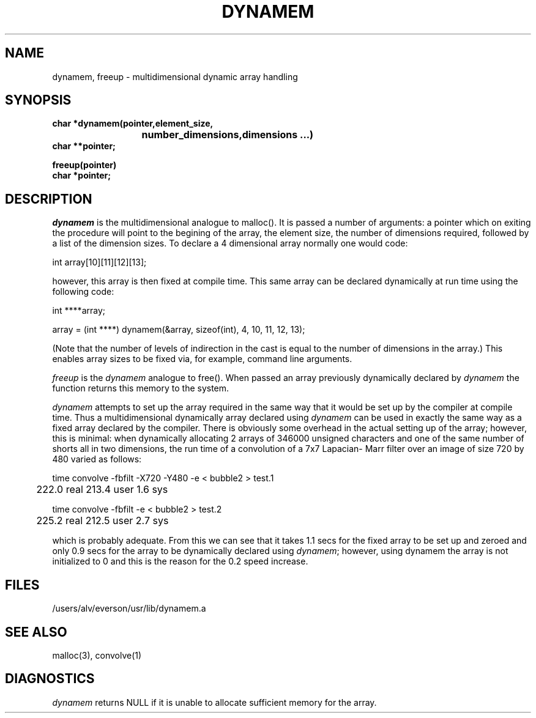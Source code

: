 .TH DYNAMEM 3 "28 August 1987"
.SH NAME
dynamem, freeup \- multidimensional dynamic array handling
.SH SYNOPSIS
.br
.B char *dynamem(pointer,element_size,
.br
.B				 number_dimensions,dimensions ...)
.br
.B char **pointer;

.br
.B freeup(pointer)
.br
.B char *pointer;

.SH DESCRIPTION
.I dynamem 
is the multidimensional analogue to malloc().
It is passed a number of arguments: a pointer which on
exiting the procedure will point to the begining of the
array, the element size, the number of dimensions 
required, followed by a list of the dimension sizes. 
To declare a 4 dimensional array normally one would code:
.DS L

int array[10][11][12][13];

.DE
however, this array is then fixed at compile time. This
same array can be declared dynamically at run time 
using the following code:
.DS L

int ****array;

array = (int ****) dynamem(&array, sizeof(int), 4, 10, 11, 12, 13);

.DE
(Note that the number of levels of indirection in the cast
is equal to the number of dimensions in the array.)
This enables array sizes to be fixed via, for example, 
command line arguments. 
.PP
.I freeup
is the 
.I dynamem
analogue to free(). When passed an array previously 
dynamically declared by 
.I dynamem
the function returns this memory to the system.
.PP
.I dynamem
attempts to set up the array required in the same way that 
it would be set up by the compiler at compile time. Thus
a multidimensional dynamically array declared using 
.I dynamem
can be used in exactly the same way as a fixed array declared
by the compiler. There is obviously some overhead in the actual
setting up of the array; however, this is minimal: 
when dynamically allocating 2 arrays of 346000
unsigned characters and one of the same number of shorts all in
two dimensions, the run time of a convolution of a 7x7 Lapacian-
Marr filter over an image of size 720 by 480 varied as follows:
.sp 1
time convolve -fbfilt -X720 -Y480 -e < bubble2 > test.1
.br
	  222.0 real       213.4 user         1.6 sys  
.sp 1
time convolve -fbfilt -e < bubble2 > test.2
.br
	  225.2 real       212.5 user         2.7 sys  
.sp 1
which is probably adequate. From this we can see that 
it takes 1.1 secs for the fixed array to be set up
and zeroed and only 0.9 secs for the array to be
dynamically declared using
.IR dynamem ; 
however, using dynamem the array is not initialized to
0 and this is the reason for the 0.2 speed increase.
.SH FILES
/users/alv/everson/usr/lib/dynamem.a
.SH "SEE ALSO"
malloc(3), convolve(1)
.SH DIAGNOSTICS
.br
.I dynamem
returns NULL if it is unable to allocate sufficient
memory for the array.
